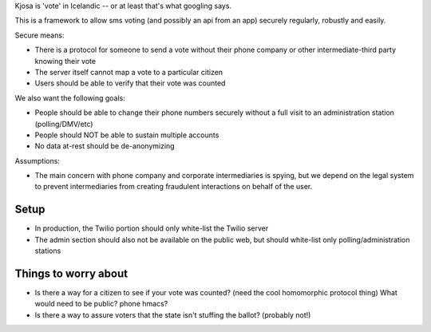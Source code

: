 Kjosa is 'vote' in Icelandic -- or at least that's what googling says.

This is a framework to allow sms voting (and possibly an api from an app)
securely regularly, robustly and easily.

Secure means:

* There is a protocol for someone to send a vote without their phone
  company or other intermediate-third party knowing their vote
* The server itself cannot map a vote to a particular citizen
* Users should be able to verify that their vote was counted

We also want the following goals:

* People should be able to change their phone numbers securely without a full visit to an administration station (polling/DMV/etc)
* People should NOT be able to sustain multiple accounts
* No data at-rest should be de-anonymizing 

Assumptions:

* The main concern with phone company and corporate intermediaries is spying, but we depend on the legal system to prevent intermediaries from creating fraudulent interactions on behalf of the user.

Setup
-----

* In production, the Twilio portion should only white-list the Twilio server
* The admin section should also not be available on the public web, but should
  white-list only polling/administration stations


Things to worry about
---------------------
* Is there a way for a citizen to see if your vote was counted?
  (need the cool homomorphic protocol thing)
  What would need to be public?  phone hmacs?
* Is there a way to assure voters that the state isn't stuffing the ballot?
  (probably not!)

